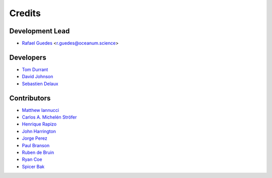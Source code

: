 =======
Credits
=======

Development Lead
----------------

* `Rafael Guedes`_ <r.guedes@oceanum.science>

.. _`Rafael Guedes`: https://github.com/rafa-guedes


Developers
----------

* `Tom Durrant`_
* `David Johnson`_
* `Sebastien Delaux`_

.. _`Tom Durrant`: https://github.com/tomdurrant
.. _`David Johnson`: https://github.com/ondave
.. _`Sebastien Delaux`: https://github.com/seboceanum

Contributors
------------

* `Matthew Iannucci`_
* `Carlos A. Michelén Ströfer`_
* `Henrique Rapizo`_
* `John Harrington`_
* `Jorge Perez`_
* `Paul Branson`_
* `Ruben de Bruin`_
* `Ryan Coe`_
* `Spicer Bak`_

.. _`Matthew Iannucci`: https://github.com/mpiannucci
.. _`Carlos A. Michelén Ströfer`: https://github.com/cmichelenstrofer
.. _`Henrique Rapizo`: https://github.com/hrapizo
.. _`John Harrington`: https://github.com/JohnCHarrington
.. _`Jorge Perez`: https://github.com/jorgeperezg
.. _`Paul Branson`: https://github.com/pbranson
.. _`Ruben de Bruin`: https://github.com/RubendeBruin
.. _`Ryan Coe`: https://github.com/ryancoe
.. _`Spicer Bak`: https://github.com/SBFRF
